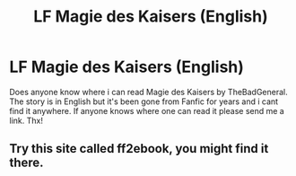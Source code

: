 #+TITLE: LF Magie des Kaisers (English)

* LF Magie des Kaisers (English)
:PROPERTIES:
:Author: juhag091
:Score: 2
:DateUnix: 1618392306.0
:DateShort: 2021-Apr-14
:FlairText: Request
:END:
Does anyone know where i can read Magie des Kaisers by TheBadGeneral. The story is in English but it's been gone from Fanfic for years and i cant find it anywhere. If anyone knows where one can read it please send me a link. Thx!


** Try this site called ff2ebook, you might find it there.
:PROPERTIES:
:Author: Daemon_Sultan
:Score: 1
:DateUnix: 1618405997.0
:DateShort: 2021-Apr-14
:END:
